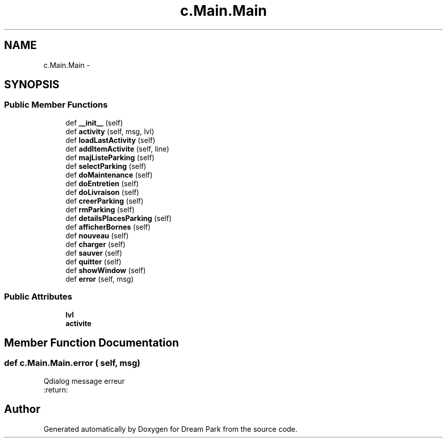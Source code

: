 .TH "c.Main.Main" 3 "Thu Feb 5 2015" "Version 0.1" "Dream Park" \" -*- nroff -*-
.ad l
.nh
.SH NAME
c.Main.Main \- 
.SH SYNOPSIS
.br
.PP
.SS "Public Member Functions"

.in +1c
.ti -1c
.RI "def \fB__init__\fP (self)"
.br
.ti -1c
.RI "def \fBactivity\fP (self, msg, lvl)"
.br
.ti -1c
.RI "def \fBloadLastActivity\fP (self)"
.br
.ti -1c
.RI "def \fBaddItemActivite\fP (self, line)"
.br
.ti -1c
.RI "def \fBmajListeParking\fP (self)"
.br
.ti -1c
.RI "def \fBselectParking\fP (self)"
.br
.ti -1c
.RI "def \fBdoMaintenance\fP (self)"
.br
.ti -1c
.RI "def \fBdoEntretien\fP (self)"
.br
.ti -1c
.RI "def \fBdoLivraison\fP (self)"
.br
.ti -1c
.RI "def \fBcreerParking\fP (self)"
.br
.ti -1c
.RI "def \fBrmParking\fP (self)"
.br
.ti -1c
.RI "def \fBdetailsPlacesParking\fP (self)"
.br
.ti -1c
.RI "def \fBafficherBornes\fP (self)"
.br
.ti -1c
.RI "def \fBnouveau\fP (self)"
.br
.ti -1c
.RI "def \fBcharger\fP (self)"
.br
.ti -1c
.RI "def \fBsauver\fP (self)"
.br
.ti -1c
.RI "def \fBquitter\fP (self)"
.br
.ti -1c
.RI "def \fBshowWindow\fP (self)"
.br
.ti -1c
.RI "def \fBerror\fP (self, msg)"
.br
.in -1c
.SS "Public Attributes"

.in +1c
.ti -1c
.RI "\fBlvl\fP"
.br
.ti -1c
.RI "\fBactivite\fP"
.br
.in -1c
.SH "Member Function Documentation"
.PP 
.SS "def c\&.Main\&.Main\&.error ( self,  msg)"

.PP
.nf
Qdialog message erreur
:return:

.fi
.PP
 

.SH "Author"
.PP 
Generated automatically by Doxygen for Dream Park from the source code\&.
